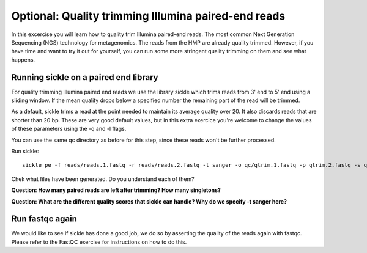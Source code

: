 ====================================================
Optional: Quality trimming Illumina paired-end reads
====================================================
In this excercise you will learn how to quality trim Illumina paired-end reads.
The most common Next Generation Sequencing (NGS) technology for metagenomics.
The reads from the HMP are already quality trimmed. However, if you have time
and want to try it out for yourself, you can run some more stringent quality 
trimming on them and see what happens.

Running sickle on a paired end library
======================================
For quality trimming Illumina paired end reads we use the library sickle which
trims reads from 3' end to 5' end using a sliding window. If the mean quality
drops below a specified number the remaining part of the read will be trimmed.

As a default, sickle trims a read at the point needed to maintain its average
quality over 20. It also discards reads that are shorter than 20 bp. These are
very good default values, but in this extra exercice you're welcome to change the
values of these parameters using the -q and -l flags.

You can use the same qc directory as before for this step, since these reads 
won't be further processed.

Run sickle::

	sickle pe -f reads/reads.1.fastq -r reads/reads.2.fastq -t sanger -o qc/qtrim.1.fastq -p qtrim.2.fastq -s qtrim.unpaired.fastq -q <minqual> -l <minlen>


Chek what files have been generated. Do you understand each of them?

**Question: How many paired reads are left after trimming? How many singletons?**

**Question: What are the different quality scores that sickle can handle? Why do we specify -t sanger here?**

Run fastqc again
================
We would like to see if sickle has done a good job, we do so by asserting the quality of the
reads again with fastqc. Please refer to the FastQC exercise for instructions on how to do this.

